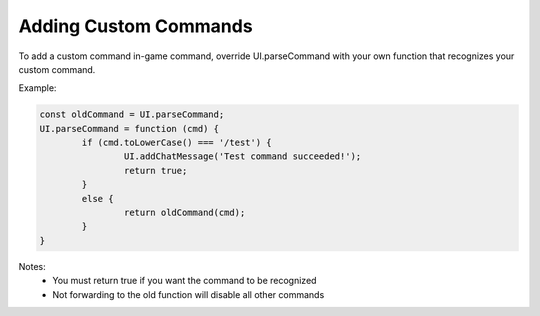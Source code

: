 
Adding Custom Commands
======================

To add a custom command in-game command, override
UI.parseCommand with your own function that recognizes
your custom command. 

Example:

.. code-block:: javascript
	
		const oldCommand = UI.parseCommand;
		UI.parseCommand = function (cmd) {
			if (cmd.toLowerCase() === '/test') {
				UI.addChatMessage('Test command succeeded!');
				return true;
			}
			else {
				return oldCommand(cmd);
			}
		}
		
Notes:
	- You must return true if you want the command to be recognized
	- Not forwarding to the old function will disable all other commands